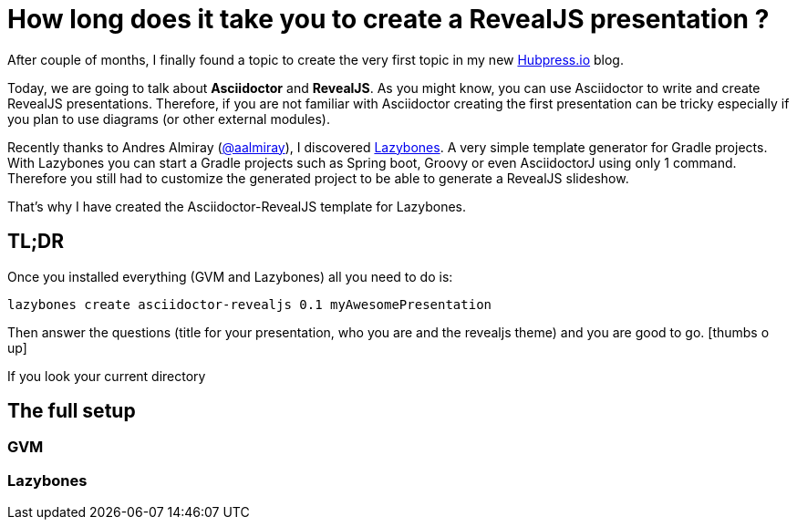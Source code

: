 = How long does it take you to create a RevealJS presentation ?

:hp-tags: asciidoctor, revealjs, laszybones

After couple of months, I finally found a topic to create the very first topic in my new http://hubpress.io/[Hubpress.io] blog.

Today, we are going to talk about *Asciidoctor* and *RevealJS*. As you might know, you can use Asciidoctor to write and create RevealJS presentations. Therefore, if you are not familiar with Asciidoctor creating the first presentation can be tricky especially if you plan to use diagrams (or other external modules).

Recently thanks to Andres Almiray (https://twitter.com/aalmiray[@aalmiray]), I discovered https://github.com/pledbrook/lazybones[Lazybones]. A very simple template generator for Gradle projects. With Lazybones you can start a Gradle projects such as Spring boot, Groovy or even AsciidoctorJ using only 1 command. Therefore you still had to  customize the generated project to be able to generate a RevealJS slideshow.

That's why I have created the Asciidoctor-RevealJS template for Lazybones.

== TL;DR

Once you installed everything (GVM and Lazybones) all you need to do is:

[source]
lazybones create asciidoctor-revealjs 0.1 myAwesomePresentation

Then answer the questions (title for your presentation, who you are and the revealjs theme) and you are good to go.
icon:thumbs-o-up[]

If you look your current directory


== The full setup

=== GVM

=== Lazybones